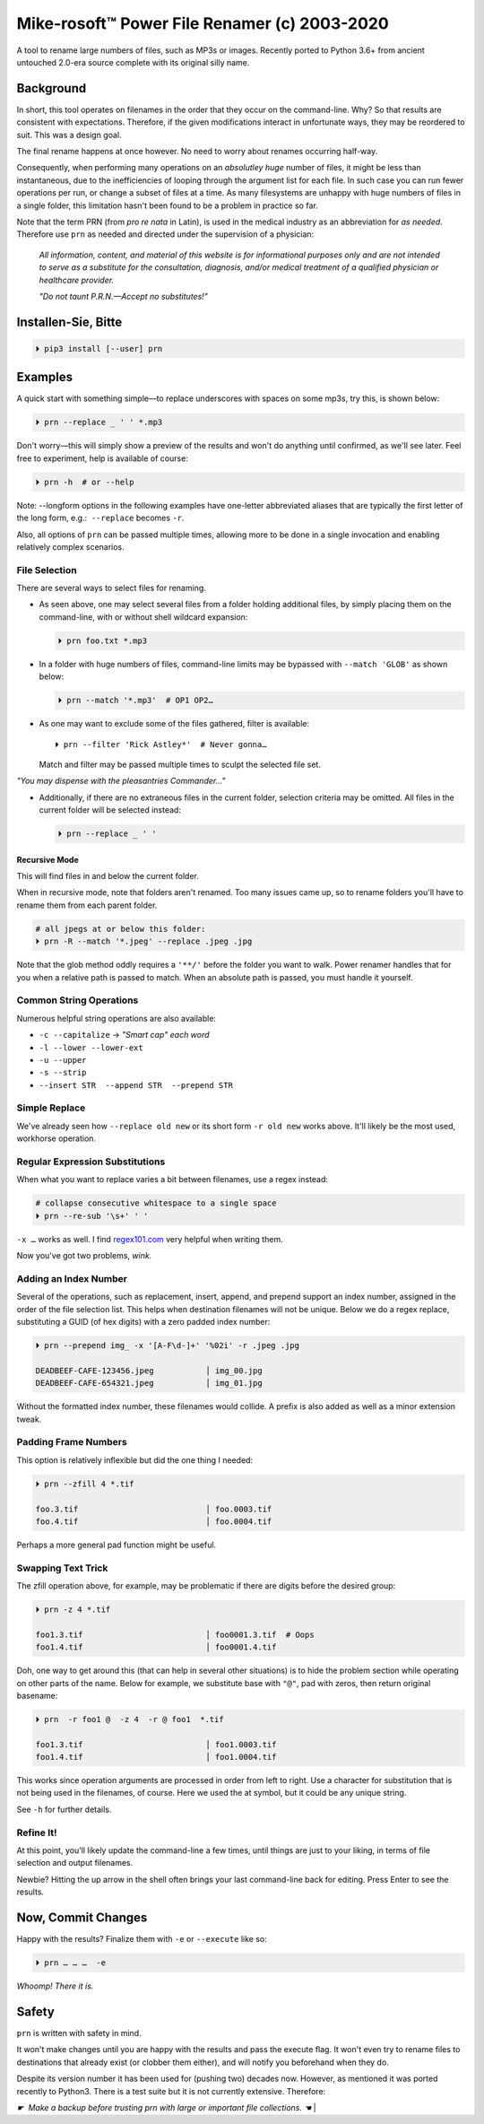 
Mike-rosoft™ Power File Renamer (c) 2003-2020
===============================================

A tool to rename large numbers of files, such as MP3s or images.
Recently ported to Python 3.6+ from ancient untouched 2.0-era source complete
with its original silly name.


Background
-----------------------

In short,
this tool operates on filenames in the order that they occur on the
command-line.
Why?
So that results are consistent with expectations.
Therefore,
if the given modifications interact in unfortunate ways,
they may be reordered to suit.
This was a design goal.

The final rename happens at once however.
No need to worry about renames occurring half-way.

Consequently, when performing many operations on an
*absolutley huge* number of files,
it might be less than instantaneous,
due to the inefficiencies of looping through the argument list for each file.
In such case you can run fewer operations per run,
or change a subset of files at a time.
As many filesystems are unhappy with huge numbers of files in a single folder,
this limitation hasn't been found to be a problem in practice so far.

Note that the term PRN (from *pro re nata* in Latin),
is used in the medical industry as an abbreviation for *as needed*.
Therefore use ``prn`` as needed and directed under the supervision of a
physician:

    *All information, content, and material of this website is for informational
    purposes only and are not intended to serve as a substitute for the
    consultation, diagnosis, and/or medical treatment of a qualified physician
    or healthcare provider.*

    *"Do not taunt P.R.N.—Accept no substitutes!"*


Installen-Sie, Bitte
-----------------------

.. code-block:: shell

    ⏵ pip3 install [--user] prn


Examples
-----------------------

A quick start with something simple—\
to replace underscores with spaces on some mp3s,
try this,
is shown below:

.. code-block:: shell

    ⏵ prn --replace _ ' ' *.mp3

Don't worry—this will simply show a preview of the results and won't do
anything until confirmed,
as we'll see later.
Feel free to experiment,
help is available of course:

.. code-block:: shell

    ⏵ prn -h  # or --help

Note:  --longform options in the following examples have one-letter
abbreviated aliases that are typically the first letter of the long form, e.g.:
 ``--replace``  becomes  ``-r``.

Also, all options of ``prn`` can be passed multiple times,
allowing more to be done in a single invocation and enabling relatively complex
scenarios.


File Selection
~~~~~~~~~~~~~~~~

There are several ways to select files for renaming.

- As seen above,
  one may select several files from a folder holding additional files,
  by simply placing them on the command-line,
  with or without shell wildcard expansion:

  .. code-block:: shell

        ⏵ prn foo.txt *.mp3

- In a folder with huge numbers of files,
  command-line limits may be bypassed with ``--match 'GLOB'`` as shown below:

  .. code-block:: shell

        ⏵ prn --match '*.mp3'  # OP1 OP2…

- As one may want to exclude some of the files gathered,
  filter is available::

    ⏵ prn --filter 'Rick Astley*'  # Never gonna…

  Match and filter may be passed multiple times to sculpt the selected file
  set.

*"You may dispense with the pleasantries Commander…"*

- Additionally, if there are no extraneous files in the current folder,
  selection criteria may be omitted.
  All files in the current folder will be selected instead:

  .. code-block:: shell

        ⏵ prn --replace _ ' '


Recursive Mode
++++++++++++++++

This will find files in and below the current folder.

When in recursive mode, note that folders aren't renamed.  Too
many issues came up,
so to rename folders you'll have to rename them from each parent folder.

.. code-block:: shell

    # all jpegs at or below this folder:
    ⏵ prn -R --match '*.jpeg' --replace .jpeg .jpg


.. TODO: Huh?  Need to explain

Note that the glob method oddly requires a ``'**/'`` before the folder you want
to walk.
Power renamer handles that for you when a relative path is passed to match.
When an absolute path is passed, you must handle it yourself.


Common String Operations
~~~~~~~~~~~~~~~~~~~~~~~~~~

Numerous helpful string operations are also available:

- ``-c --capitalize`` → *"Smart cap" each word*
- ``-l --lower --lower-ext``
- ``-u --upper``
- ``-s --strip``
- ``--insert STR  --append STR  --prepend STR``


Simple Replace
~~~~~~~~~~~~~~~~

We've already seen how ``--replace old new`` or its short form ``-r old new``
works above.
It'll likely be the most used,
workhorse operation.


Regular Expression Substitutions
~~~~~~~~~~~~~~~~~~~~~~~~~~~~~~~~~~~~

When what you want to replace varies a bit between filenames,
use a regex instead:

.. code-block:: shell

    # collapse consecutive whitespace to a single space
    ⏵ prn --re-sub '\s+' ' '

``-x …`` works as well.
I find `regex101.com <https://regex101.com/>`_
very helpful when writing them.

Now you've got two problems, *wink.*


Adding an Index Number
~~~~~~~~~~~~~~~~~~~~~~~

Several of the operations,
such as replacement, insert, append, and prepend support an index number,
assigned in the order of the file selection list.
This helps when destination filenames will not be unique.
Below we do a regex replace,
substituting a GUID (of hex digits) with a zero padded index number:

.. code-block:: shell

    ⏵ prn --prepend img_ -x '[A-F\d-]+' '%02i' -r .jpeg .jpg

    DEADBEEF-CAFE-123456.jpeg           │ img_00.jpg
    DEADBEEF-CAFE-654321.jpeg           │ img_01.jpg

Without the formatted index number, these filenames would collide.
A prefix is also added as well as a minor extension tweak.


Padding Frame Numbers
~~~~~~~~~~~~~~~~~~~~~~~~~~~~

This option is relatively inflexible but did the one thing I needed:

.. code-block:: shell

    ⏵ prn --zfill 4 *.tif

    foo.3.tif                           │ foo.0003.tif
    foo.4.tif                           │ foo.0004.tif

Perhaps a more general pad function might be useful.


Swapping Text Trick
~~~~~~~~~~~~~~~~~~~~~~

The zfill operation above,
for example,
may be problematic if there are digits before the desired group:

.. code-block:: shell

    ⏵ prn -z 4 *.tif

    foo1.3.tif                          │ foo0001.3.tif  # Oops
    foo1.4.tif                          │ foo0001.4.tif


Doh, one way to get around this (that can help in several other situations) is
to hide the problem section while operating on other parts of the name.
Below for example,
we substitute base with ``"@"``, pad with zeros, then return original basename:

.. code-block:: shell

    ⏵ prn  -r foo1 @  -z 4  -r @ foo1  *.tif

    foo1.3.tif                          │ foo1.0003.tif
    foo1.4.tif                          │ foo1.0004.tif

This works since operation arguments are processed in order from left to right.
Use a character for substitution that is not being used in the filenames,
of course.
Here we used the at symbol,
but it could be any unique string.


See ``-h`` for further details.


Refine It!
~~~~~~~~~~~~~~

At this point,
you'll likely update the command-line a few times,
until things are just to your liking,
in terms of file selection and output filenames.

Newbie?
Hitting the up arrow in the shell often brings your last command-line back for
editing.
Press Enter to see the results.


Now, Commit Changes
---------------------

Happy with the results?
Finalize them with ``-e`` or ``--execute`` like so:

.. code-block:: shell

    ⏵ prn … … …  -e


*Whoomp!  There it is.*


Safety
--------

``prn`` is written with safety in mind.

It won't make changes until you are happy with the results and pass the execute
flag.
It won't even try to rename files to destinations that already exist
(or clobber them either),
and will notify you beforehand when they do.

Despite its version number it has been used for (pushing two) decades now.
However, as mentioned it was ported recently to Python3.
There is a test suite but it is not currently extensive.
Therefore:

*☛  Make a backup before trusting prn with large or important file collections. ☚*
|

